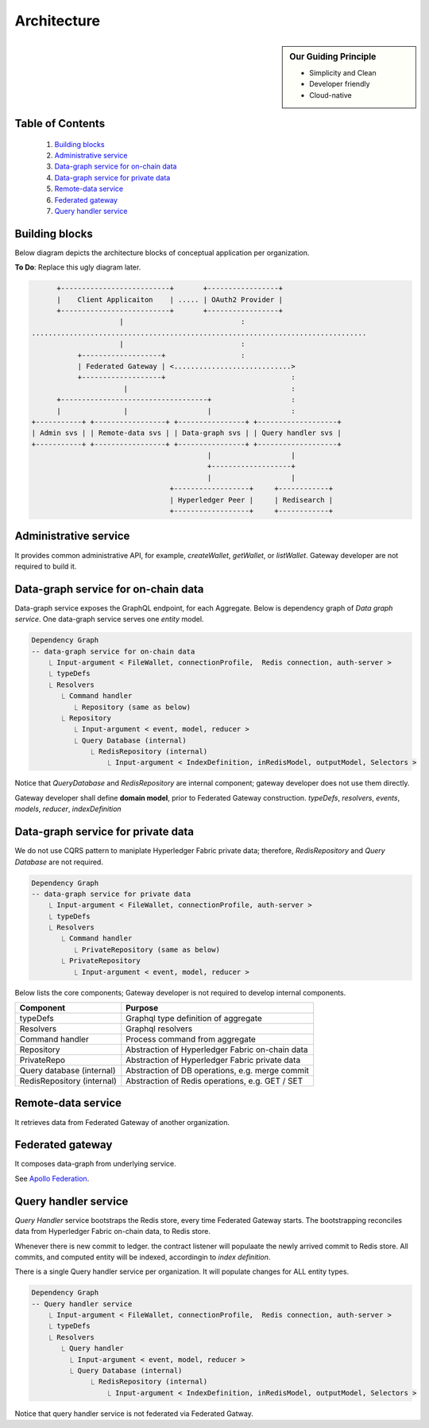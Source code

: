 Architecture
============

.. sidebar:: Our Guiding Principle

     - Simplicity and Clean
     - Developer friendly
     - Cloud-native

Table of Contents
-----------------

  1. `Building blocks`_
  2. `Administrative service`_
  3. `Data-graph service for on-chain data`_
  4. `Data-graph service for private data`_
  5. `Remote-data service`_
  6. `Federated gateway`_
  7. `Query handler service`_

Building blocks
---------------

Below diagram depicts the architecture blocks of conceptual application per organization.

**To Do**: Replace this ugly diagram later.

.. code::

          +--------------------------+       +-----------------+
          |    Client Applicaiton    | ..... | OAuth2 Provider |
          +--------------------------+       +-----------------+
                         |                            :
    ................................................................................
                         |                            :
               +-------------------+                  :
               | Federated Gateway | <............................>
               +-------------------+                              :
                          |                                       :
          +-----------------------------------+                   :
          |               |                   |                   :
    +-----------+ +-----------------+ +----------------+ +-------------------+
    | Admin svs | | Remote-data svs | | Data-graph svs | | Query handler svs |
    +-----------+ +-----------------+ +----------------+ +-------------------+
                                              |                   |
                                              +-------------------+
                                              |                   |
                                     +------------------+     +------------+
                                     | Hyperledger Peer |     | Redisearch |
                                     +------------------+     +------------+


Administrative service
----------------------

It provides common administrative API, for example, `createWallet`, `getWallet`, or `listWallet`. Gateway developer
are not required to build it.

Data-graph service for on-chain data
------------------------------------

Data-graph service exposes the GraphQL endpoint, for each Aggregate. Below is dependency graph of *Data graph service*.
One data-graph service serves one *entity* model.

.. code:: text

    Dependency Graph
    -- data-graph service for on-chain data
        ⎿ Input-argument < FileWallet, connectionProfile,  Redis connection, auth-server >
        ⎿ typeDefs
        ⎿ Resolvers
           ⎿ Command handler
              ⎿ Repository (same as below)
           ⎿ Repository
              ⎿ Input-argument < event, model, reducer >
              ⎿ Query Database (internal)
                  ⎿ RedisRepository (internal)
                      ⎿ Input-argument < IndexDefinition, inRedisModel, outputModel, Selectors >

Notice that *QueryDatabase* and *RedisRepository* are internal component; gateway
developer does not use them directly.

Gateway developer shall define **domain model**, prior to Federated Gateway construction.
*typeDefs*, *resolvers*, *events*, *models*, *reducer*, *indexDefinition*

Data-graph service for private data
-----------------------------------

We do not use CQRS pattern to maniplate Hyperledger Fabric private data; therefore,
*RedisRepository* and *Query Database* are not required.

.. code:: text

    Dependency Graph
    -- data-graph service for private data
        ⎿ Input-argument < FileWallet, connectionProfile, auth-server >
        ⎿ typeDefs
        ⎿ Resolvers
           ⎿ Command handler
              ⎿ PrivateRepository (same as below)
           ⎿ PrivateRepository
              ⎿ Input-argument < event, model, reducer >


Below lists the core components; Gateway developer is not required to develop internal
components.

+----------------------------+--------------------------------------------------+
| Component                  | Purpose                                          |
+============================+==================================================+
| typeDefs                   | Graphql type definition of aggregate             |
+----------------------------+--------------------------------------------------+
| Resolvers                  | Graphql resolvers                                |
+----------------------------+--------------------------------------------------+
| Command handler            | Process command from aggregate                   |
+----------------------------+--------------------------------------------------+
| Repository                 | Abstraction of Hyperledger Fabric on-chain data  |
+----------------------------+--------------------------------------------------+
| PrivateRepo                | Abstraction of Hyperledger Fabric private data   |
+----------------------------+--------------------------------------------------+
| Query database (internal)  | Abstraction of DB operations, e.g. merge commit  |
+----------------------------+--------------------------------------------------+
| RedisRepository (internal) | Abstraction of Redis operations, e.g. GET / SET  |
+----------------------------+--------------------------------------------------+


Remote-data service
-------------------

It retrieves data from Federated Gateway of another organization.

Federated gateway
-----------------

It composes data-graph from underlying service.

See `Apollo Federation <https://www.apollographql.com/docs/federation/>`__.

Query handler service
---------------------

*Query Handler* service bootstraps the Redis store, every time Federated Gateway starts. The
bootstrapping reconciles data from Hyperledger Fabric on-chain data, to Redis store.

Whenever there is new commit to ledger. the contract listener will populaate the newly
arrived commit to Redis store. All commits, and computed entity will be indexed, accordingin
to *index definition*.

There is a single Query handler service per organization. It will populate changes for ALL
entity types.

.. code:: text

    Dependency Graph
    -- Query handler service
        ⎿ Input-argument < FileWallet, connectionProfile,  Redis connection, auth-server >
        ⎿ typeDefs
        ⎿ Resolvers
           ⎿ Query handler
             ⎿ Input-argument < event, model, reducer >
             ⎿ Query Database (internal)
                  ⎿ RedisRepository (internal)
                      ⎿ Input-argument < IndexDefinition, inRedisModel, outputModel, Selectors >

Notice that query handler service is not federated via Federated Gatway.
